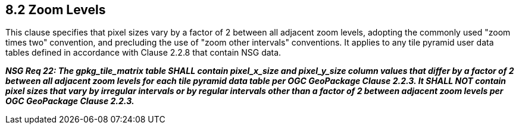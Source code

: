 == 8.2 Zoom Levels

This clause specifies that pixel sizes vary by a factor of 2 between all adjacent zoom levels, adopting the commonly used "zoom times two" convention, and precluding the use of "zoom other intervals" conventions. It applies to any tile pyramid user data tables defined in accordance with Clause 2.2.8 that contain NSG data.

*_NSG Req 22: The gpkg_tile_matrix table SHALL contain pixel_x_size and pixel_y_size column values that differ by a factor of 2 between all adjacent zoom levels for each tile pyramid data table per OGC GeoPackage Clause 2.2.3. It SHALL NOT contain pixel sizes that vary by irregular intervals or by regular intervals other than a factor of 2 between adjacent zoom levels per OGC GeoPackage Clause 2.2.3._*

